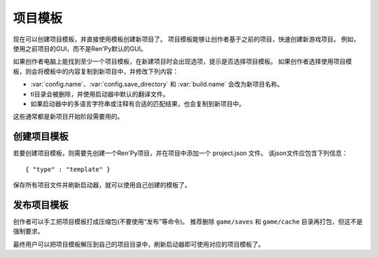 .. _template-projects:

项目模板
========

现在可以创建项目模板，并直接使用模板创建新项目了。
项目模板能够让创作者基于之前的项目，快速创建新游戏项目。
例如，使用之前项目的GUI，而不是Ren'Py默认的GUI。

如果创作者电脑上能找到至少一个项目模板，在新建项目时会出现选项，提示是否选择项目模板。
如果创作者选择使用项目模板，则会将模板中的内容复制到新项目中，并修改下列内容：

* :var:`config.name`、:var:`config.save_directory` 和 :var:`build.name` 会改为新项目名称。

* tl目录会被删除，并使用启动器中默认的翻译文件。

* 如果启动器中的多语言字符串或注释有合适的匹配结果，也会复制到新项目中。

这些通常都是新项目开始阶段需要用的。

.. _creating-a-template-project:

创建项目模板
---------------------------

若要创建项目模板，则需要先创建一个Ren'Py项目，并在项目中添加一个 project.json 文件。
该json文件应包含下列信息：

::

    { "type" : "template" }

保存所有项目文件并刷新启动器，就可以使用自己创建的模板了。

.. _distributing-a-template-project:

发布项目模板
-------------------------------

创作者可以手工把项目模板打成压缩包(不要使用“发布”等命令)。
推荐删除 ``game/saves`` 和 ``game/cache`` 目录再打包，但这不是强制要求。

最终用户可以把项目模板解压到自己的项目目录中，刷新启动器即可使用对应的项目模板了。
